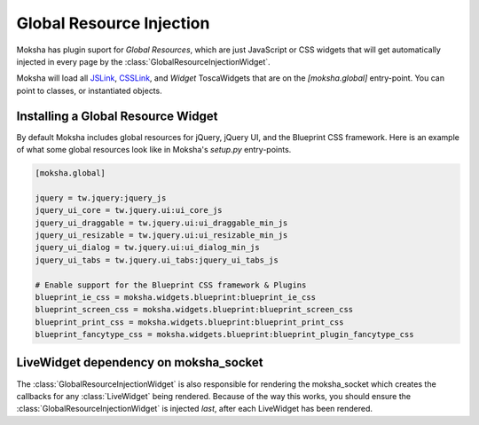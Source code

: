 =========================
Global Resource Injection
=========================

Moksha has plugin suport for `Global Resources`, which are just JavaScript or
CSS widgets that will get automatically injected in every page by the
:class:`GlobalResourceInjectionWidget`.

Moksha will load all `JSLink
<http://toscawidgets.org/documentation/ToscaWidgets/modules/api.html#jslink>`_,
`CSSLink
<http://toscawidgets.org/documentation/ToscaWidgets/modules/api.html#csslink>`_,
and `Widget` ToscaWidgets that are on the `[moksha.global]` entry-point.  You can point to
classes, or instantiated objects.

Installing a Global Resource Widget
-----------------------------------

By default Moksha includes global resources for jQuery, jQuery UI, and the Blueprint CSS framework.
Here is an example of what some global resources look like in Moksha's `setup.py` entry-points.

.. code-block:: python

    [moksha.global]

    jquery = tw.jquery:jquery_js
    jquery_ui_core = tw.jquery.ui:ui_core_js
    jquery_ui_draggable = tw.jquery.ui:ui_draggable_min_js
    jquery_ui_resizable = tw.jquery.ui:ui_resizable_min_js
    jquery_ui_dialog = tw.jquery.ui:ui_dialog_min_js
    jquery_ui_tabs = tw.jquery.ui_tabs:jquery_ui_tabs_js

    # Enable support for the Blueprint CSS framework & Plugins
    blueprint_ie_css = moksha.widgets.blueprint:blueprint_ie_css
    blueprint_screen_css = moksha.widgets.blueprint:blueprint_screen_css
    blueprint_print_css = moksha.widgets.blueprint:blueprint_print_css
    blueprint_fancytype_css = moksha.widgets.blueprint:blueprint_plugin_fancytype_css

LiveWidget dependency on moksha_socket
--------------------------------------

The :class:`GlobalResourceInjectionWidget` is also responsible for rendering the moksha_socket which
creates the callbacks for any :class:`LiveWidget` being rendered.  Because of the way this works,
you should ensure the :class:`GlobalResourceInjectionWidget` is injected *last*, after each
LiveWidget has been rendered.
